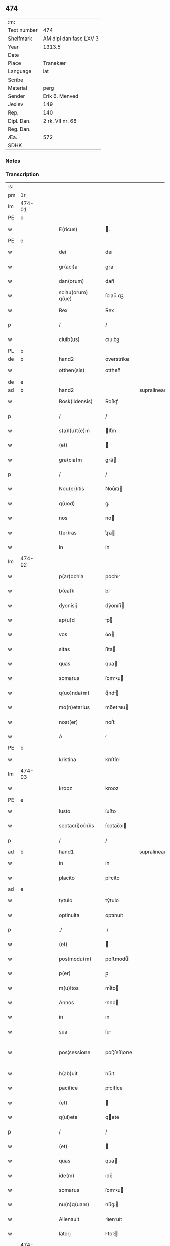 ** 474
| :m:         |                        |
| Text number | 474                    |
| Shelfmark   | AM dipl dan fasc LXV 3 |
| Year        | 1313.5                 |
| Date        |                        |
| Place       | Tranekær               |
| Language    | lat                    |
| Scribe      |                        |
| Material    | perg                   |
| Sender      | Erik 6. Menved         |
| Jexlev      | 149                    |
| Rep.        | 140                    |
| Dipl. Dan.  | 2 rk. VII nr. 68       |
| Reg. Dan.   |                        |
| Æa.         | 572                    |
| SDHK        |                        |

*** Notes


*** Transcription
| :s: |        |   |   |   |   |                   |              |             |   |   |   |     |   |   |   |               |
| pm  | 1r     |   |   |   |   |                   |              |             |   |   |   |     |   |   |   |               |
| lm  | 474-01 |   |   |   |   |                   |              |             |   |   |   |     |   |   |   |               |
| PE  | b      |   |   |   |   |                   |              |             |   |   |   |     |   |   |   |               |
| w   |        |   |   |   |   | E(ricus)          | .           |             |   |   |   | lat |   |   |   |        474-01 |
| PE  | e      |   |   |   |   |                   |              |             |   |   |   |     |   |   |   |               |
| w   |        |   |   |   |   | dei               | deí          |             |   |   |   | lat |   |   |   |        474-01 |
| w   |        |   |   |   |   | gr(aci)a          | gɼ̅a          |             |   |   |   | lat |   |   |   |        474-01 |
| w   |        |   |   |   |   | dan(orum)         | dan̅          |             |   |   |   | lat |   |   |   |        474-01 |
| w   |        |   |   |   |   | sclau(orum) q(ue) | ſclau̅ qꝫ     |             |   |   |   | lat |   |   |   |        474-01 |
| w   |        |   |   |   |   | Rex               | Rex          |             |   |   |   | lat |   |   |   |        474-01 |
| p   |        |   |   |   |   | /                 | /            |             |   |   |   | lat |   |   |   |        474-01 |
| w   |        |   |   |   |   | ciuib(us)         | cıuıbꝫ       |             |   |   |   | lat |   |   |   |        474-01 |
| PL  | b      |   |   |   |   |                   |              |             |   |   |   |     |   |   |   |               |
| de  | b      |   |   |   |   | hand2             | overstrike   |             |   |   |   |     |   |   |   |               |
| w   |        |   |   |   |   | otthen(sis)       | otthen̅       |             |   |   |   | lat |   |   |   |        474-01 |
| de  | e      |   |   |   |   |                   |              |             |   |   |   |     |   |   |   |               |
| ad  | b      |   |   |   |   | hand2             |              | supralinear |   |   |   |     |   |   |   |               |
| w   |        |   |   |   |   | Rosk(ildensis)    | Roſkꝭ        |             |   |   |   | lat |   |   |   |        474-01 |
| p   |        |   |   |   |   | /                 | /            |             |   |   |   | lat |   |   |   |        474-01 |
| w   |        |   |   |   |   | s(a)l(u)t(e)m     | lt̅m         |             |   |   |   | lat |   |   |   |        474-01 |
| w   |        |   |   |   |   | (et)              |             |             |   |   |   | lat |   |   |   |        474-01 |
| w   |        |   |   |   |   | gra(cia)m         | gra̅         |             |   |   |   | lat |   |   |   |        474-01 |
| p   |        |   |   |   |   | /                 | /            |             |   |   |   | lat |   |   |   |        474-01 |
| w   |        |   |   |   |   | Nou(er)itis       | Nou͛ıtı      |             |   |   |   | lat |   |   |   |        474-01 |
| w   |        |   |   |   |   | q(uod)            | ꝙ            |             |   |   |   | lat |   |   |   |        474-01 |
| w   |        |   |   |   |   | nos               | no          |             |   |   |   | lat |   |   |   |        474-01 |
| w   |        |   |   |   |   | t(er)ras          | t͛ɼa         |             |   |   |   | lat |   |   |   |        474-01 |
| w   |        |   |   |   |   | in                | ín           |             |   |   |   | lat |   |   |   |        474-01 |
| lm  | 474-02 |   |   |   |   |                   |              |             |   |   |   |     |   |   |   |               |
| w   |        |   |   |   |   | p(ar)ochia        | p̲ochı       |             |   |   |   | lat |   |   |   |        474-02 |
| w   |        |   |   |   |   | b(eat)i           | bı̅           |             |   |   |   | lat |   |   |   |        474-02 |
| w   |        |   |   |   |   | dyonisij          | dẏonıſí     |             |   |   |   | lat |   |   |   |        474-02 |
| w   |        |   |   |   |   | ap(u)d            | p           |             |   |   |   | lat |   |   |   |        474-02 |
| w   |        |   |   |   |   | vos               | ỽo          |             |   |   |   | lat |   |   |   |        474-02 |
| w   |        |   |   |   |   | sitas             | ſíta        |             |   |   |   | lat |   |   |   |        474-02 |
| w   |        |   |   |   |   | quas              | qua         |             |   |   |   | lat |   |   |   |        474-02 |
| w   |        |   |   |   |   | somarus           | ſomꝛu      |             |   |   |   | lat |   |   |   |        474-02 |
| w   |        |   |   |   |   | q(uo)nda(m)       | qͦnd̅         |             |   |   |   | lat |   |   |   |        474-02 |
| w   |        |   |   |   |   | mo(n)etarius      | mo̅etꝛıu    |             |   |   |   | lat |   |   |   |        474-02 |
| w   |        |   |   |   |   | nost(er)          | noﬅ͛          |             |   |   |   | lat |   |   |   |        474-02 |
| w   |        |   |   |   |   | A                 |             |             |   |   |   | lat |   |   |   |        474-02 |
| PE  | b      |   |   |   |   |                   |              |             |   |   |   |     |   |   |   |               |
| w   |        |   |   |   |   | kristina          | krıﬅín      |             |   |   |   | lat |   |   |   |        474-02 |
| lm  | 474-03 |   |   |   |   |                   |              |             |   |   |   |     |   |   |   |               |
| w   |        |   |   |   |   | krooz             | krooz        |             |   |   |   | lat |   |   |   |        474-03 |
| PE  | e      |   |   |   |   |                   |              |             |   |   |   |     |   |   |   |               |
| w   |        |   |   |   |   | iusto             | íuﬅo         |             |   |   |   | lat |   |   |   |        474-03 |
| w   |        |   |   |   |   | scotac(i)o(n)is   | ſcotac̅oı    |             |   |   |   | dan |   |   |   |        474-03 |
| p   |        |   |   |   |   | /                 | /            |             |   |   |   | lat |   |   |   |        474-03 |
| ad  | b      |   |   |   |   | hand1             |              | supralinear |   |   |   |     |   |   |   |               |
| w   |        |   |   |   |   | in                | ín           |             |   |   |   | lat |   |   |   |        474-03 |
| w   |        |   |   |   |   | placito           | plcíto      |             |   |   |   | lat |   |   |   |        474-03 |
| ad  | e      |   |   |   |   |                   |              |             |   |   |   |     |   |   |   |               |
| w   |        |   |   |   |   | tytulo            | tẏtulo       |             |   |   |   | lat |   |   |   |        474-03 |
| w   |        |   |   |   |   | optinuita         | optınuít     |             |   |   |   | lat |   |   |   |        474-03 |
| p   |        |   |   |   |   | ./                | ./           |             |   |   |   | lat |   |   |   |        474-03 |
| w   |        |   |   |   |   | (et)              |             |             |   |   |   | lat |   |   |   |        474-03 |
| w   |        |   |   |   |   | postmodu(m)       | poﬅmoduͫ      |             |   |   |   | lat |   |   |   |        474-03 |
| w   |        |   |   |   |   | p(er)             | p̲            |             |   |   |   | lat |   |   |   |        474-03 |
| w   |        |   |   |   |   | m(u)ltos          | ml̅to        |             |   |   |   | lat |   |   |   |        474-03 |
| w   |        |   |   |   |   | Annos             | nno        |             |   |   |   | lat |   |   |   |        474-03 |
| w   |        |   |   |   |   | in                | ın           |             |   |   |   | lat |   |   |   |        474-03 |
| w   |        |   |   |   |   | sua               | ſu          |             |   |   |   | lat |   |   |   |        474-03 |
| w   |        |   |   |   |   | pos¦sessione      | poſ¦ſeſſıone |             |   |   |   | lat |   |   |   | 474-03—474-04 |
| w   |        |   |   |   |   | h(ab)uit          | hu̅ıt         |             |   |   |   | lat |   |   |   |        474-04 |
| w   |        |   |   |   |   | pacifice          | pcífíce     |             |   |   |   | lat |   |   |   |        474-04 |
| w   |        |   |   |   |   | (et)              |             |             |   |   |   | lat |   |   |   |        474-04 |
| w   |        |   |   |   |   | q(ui)ete          | qete        |             |   |   |   | lat |   |   |   |        474-04 |
| p   |        |   |   |   |   | /                 | /            |             |   |   |   | lat |   |   |   |        474-04 |
| w   |        |   |   |   |   | (et)              |             |             |   |   |   | lat |   |   |   |        474-04 |
| w   |        |   |   |   |   | quas              | qua         |             |   |   |   | lat |   |   |   |        474-04 |
| w   |        |   |   |   |   | ide(m)            | ıde̅          |             |   |   |   | lat |   |   |   |        474-04 |
| w   |        |   |   |   |   | somarus           | ſomꝛu      |             |   |   |   | lat |   |   |   |        474-04 |
| w   |        |   |   |   |   | nu(n)q(uam)       | nu̅ꝙ         |             |   |   |   | lat |   |   |   |        474-04 |
| w   |        |   |   |   |   | Alienauit         | lıenuít    |             |   |   |   | lat |   |   |   |        474-04 |
| w   |        |   |   |   |   | latorj            | ltoꝛ       |             |   |   |   | lat |   |   |   |        474-04 |
| lm  | 474-05 |   |   |   |   |                   |              |             |   |   |   |     |   |   |   |               |
| w   |        |   |   |   |   | p(er)senc(ium)    | p͛ſenc͛        |             |   |   |   | lat |   |   |   |        474-05 |
| w   |        |   |   |   |   | Ioh(ann)i         | Ioh̅ı         |             |   |   |   | lat |   |   |   |        474-05 |
| w   |        |   |   |   |   | filio             | fılío        |             |   |   |   | lat |   |   |   |        474-05 |
| w   |        |   |   |   |   | suo               | ſuo          |             |   |   |   | lat |   |   |   |        474-05 |
| ad  | b      |   |   |   |   | hand1             |              | supralinear |   |   |   |     |   |   |   |               |
| w   |        |   |   |   |   | s(e)c(un)do       | ſcd̅o         |             |   |   |   | lat |   |   |   |        474-05 |
| ad  | e      |   |   |   |   |                   |              |             |   |   |   |     |   |   |   |               |
| w   |        |   |   |   |   | Adiudicam(us)     | dıudıcamꝰ   |             |   |   |   | lat |   |   |   |        474-05 |
| w   |        |   |   |   |   | Ab                | b           |             |   |   |   | lat |   |   |   |        474-05 |
| w   |        |   |   |   |   | i(m)petic(i)o(n)e | ı̅petıc̅oe     |             |   |   |   | lat |   |   |   |        474-05 |
| PE  | b      |   |   |   |   |                   |              |             |   |   |   |     |   |   |   |               |
| w   |        |   |   |   |   | laurencij         | lurencí    |             |   |   |   | lat |   |   |   |        474-05 |
| w   |        |   |   |   |   | holebek           | holebek      |             |   |   |   | lat |   |   |   |        474-05 |
| PE  | e      |   |   |   |   |                   |              |             |   |   |   |     |   |   |   |               |
| w   |        |   |   |   |   | (et)              |             |             |   |   |   | lat |   |   |   |        474-05 |
| w   |        |   |   |   |   | alt(er)i(us)      | alt͛ıꝰ        |             |   |   |   | lat |   |   |   |        474-05 |
| w   |        |   |   |   |   | cuius¦cu(m)q(ue)  | cuíuſ¦cu̅qꝫ   |             |   |   |   | lat |   |   |   | 474-05—474-06 |
| w   |        |   |   |   |   | p(er)petuo        | ̲etuo        |             |   |   |   | lat |   |   |   |        474-06 |
| w   |        |   |   |   |   | possidendas       | poſſıdenda  |             |   |   |   | lat |   |   |   |        474-06 |
| p   |        |   |   |   |   | /                 | /            |             |   |   |   | lat |   |   |   |        474-06 |
| w   |        |   |   |   |   | Datum             | Datum        |             |   |   |   | lat |   |   |   |        474-06 |
| PL  | b      |   |   |   |   |                   |              |             |   |   |   |     |   |   |   |               |
| w   |        |   |   |   |   | tranekiær         | trnekıær    |             |   |   |   | lat |   |   |   |        474-06 |
| PL  | e      |   |   |   |   |                   |              |             |   |   |   |     |   |   |   |               |
| w   |        |   |   |   |   | test(i)           | teﬅ         |             |   |   |   | lat |   |   |   |        474-06 |
| w   |        |   |   |   |   | d(omi)no          | dn̅o          |             |   |   |   | lat |   |   |   |        474-06 |
| PE  | b      |   |   |   |   |                   |              |             |   |   |   |     |   |   |   |               |
| w   |        |   |   |   |   | Joh(ann)e         | Joh̅e         |             |   |   |   | lat |   |   |   |        474-06 |
| w   |        |   |   |   |   | laughy sun        | laughẏ ſu   |             |   |   |   | lat |   |   |   |        474-06 |
| PE  | e      |   |   |   |   |                   |              |             |   |   |   |     |   |   |   |               |
| lm  | 474-07 |   |   |   |   |                   |              |             |   |   |   |     |   |   |   |               |
| w   |        |   |   |   |   | n(ost)ro          | nr̅o          |             |   |   |   | lat |   |   |   |        474-07 |
| w   |        |   |   |   |   | sub               | ſub          |             |   |   |   | lat |   |   |   |        474-07 |
| w   |        |   |   |   |   | secreto           | ſecreto      |             |   |   |   | lat |   |   |   |        474-07 |
| :e: |        |   |   |   |   |                   |              |             |   |   |   |     |   |   |   |               |
